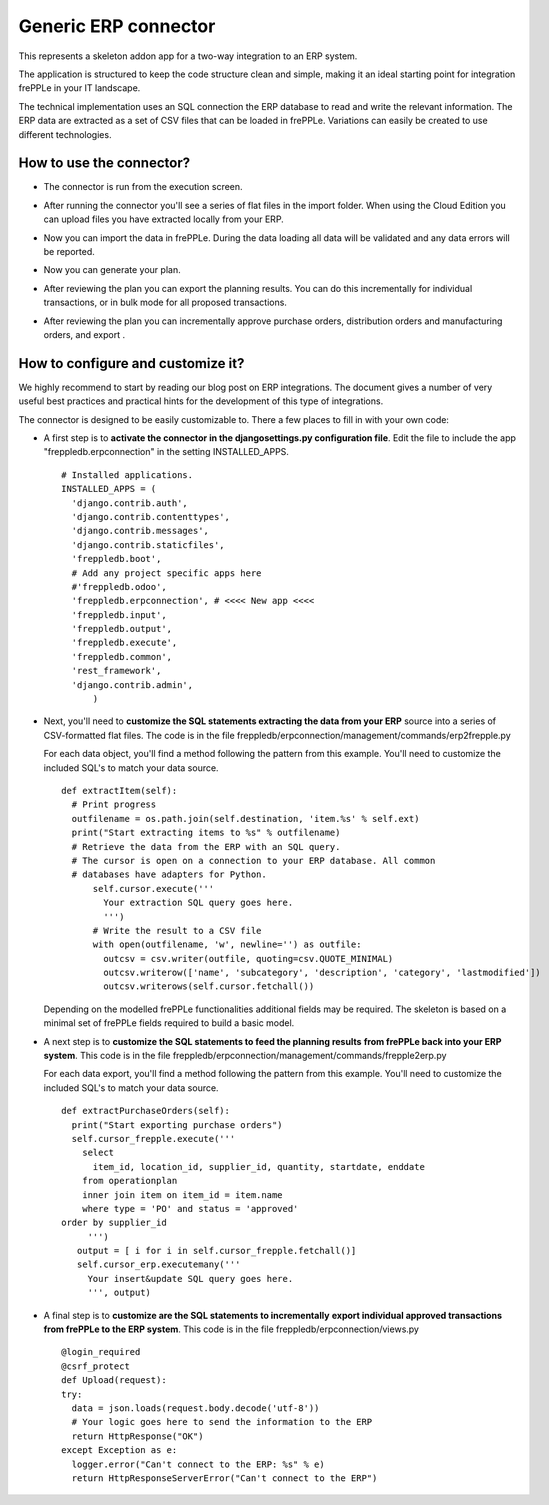 =====================
Generic ERP connector
=====================

This represents a skeleton addon app for a two-way integration to an ERP system.

The application is structured to keep the code structure clean and simple, making it
an ideal starting point for integration frePPLe in your IT landscape.

The technical implementation uses an SQL connection the ERP database
to read and write the relevant information. The ERP data are extracted as a
set of CSV files that can be loaded in frePPLe. Variations can easily be
created to use different technologies.


How to use the connector?
-------------------------

* The connector is run from the execution screen.

* After running the connector you'll see a series of flat files
  in the import folder. When using the Cloud Edition you can upload
  files you have extracted locally from your ERP.

* Now you can import the data in frePPLe. During the data loading
  all data will be validated and any data errors will be reported.

* Now you can generate your plan.


* After reviewing the plan you can export the planning results.
  You can do this incrementally for individual transactions, or
  in bulk mode for all proposed transactions.

* After reviewing the plan you can incrementally approve purchase orders,
  distribution orders and manufacturing orders, and export .

  .. image:: _images/odoo-approve-export.png
   :alt: Exporting individual transactions


How to configure and customize it?
----------------------------------

We highly recommend to start by reading our blog post on ERP integrations. The document
gives a number of very useful best practices and practical hints for the development of
this type of integrations.

The connector is designed to be easily customizable to. There a few places to fill in with your
own code:

* A first step is to **activate the connector in the djangosettings.py configuration file**.
  Edit the file to include the app "freppledb.erpconnection" in the setting INSTALLED_APPS.

  ::

    # Installed applications.
    INSTALLED_APPS = (
      'django.contrib.auth',
      'django.contrib.contenttypes',
      'django.contrib.messages',
      'django.contrib.staticfiles',
      'freppledb.boot',
      # Add any project specific apps here
      #'freppledb.odoo',
      'freppledb.erpconnection', # <<<< New app <<<<
      'freppledb.input',
      'freppledb.output',
      'freppledb.execute',
      'freppledb.common',
      'rest_framework',
      'django.contrib.admin',
	  )

* Next, you'll need to **customize the SQL statements extracting the data from your ERP**
  source into a series of CSV-formatted flat files. The code is in the file
  freppledb/erpconnection/management/commands/erp2frepple.py

  For each data object, you'll find a method following the pattern from this example.
  You'll need to customize the included SQL's to match your data source.

  ::

     def extractItem(self):
       # Print progress
       outfilename = os.path.join(self.destination, 'item.%s' % self.ext)
       print("Start extracting items to %s" % outfilename)
       # Retrieve the data from the ERP with an SQL query.
       # The cursor is open on a connection to your ERP database. All common
       # databases have adapters for Python.
	   self.cursor.execute('''
	     Your extraction SQL query goes here.
	     ''')
	   # Write the result to a CSV file
	   with open(outfilename, 'w', newline='') as outfile:
	     outcsv = csv.writer(outfile, quoting=csv.QUOTE_MINIMAL)
	     outcsv.writerow(['name', 'subcategory', 'description', 'category', 'lastmodified'])
	     outcsv.writerows(self.cursor.fetchall())

  Depending on the modelled frePPLe functionalities additional fields may be
  required. The skeleton is based on a minimal set of frePPLe fields required
  to build a basic model.

* A next step is to **customize the SQL statements to feed the planning results**
  **from frePPLe back into your ERP system**. This code is in the file
  freppledb/erpconnection/management/commands/frepple2erp.py

  For each data export, you'll find a method following the pattern from this example.
  You'll need to customize the included SQL's to match your data source.

  ::

	 def extractPurchaseOrders(self):
	   print("Start exporting purchase orders")
	   self.cursor_frepple.execute('''
	     select
	       item_id, location_id, supplier_id, quantity, startdate, enddate
	     from operationplan
	     inner join item on item_id = item.name
	     where type = 'PO' and status = 'approved'
         order by supplier_id
	      ''')
	    output = [ i for i in self.cursor_frepple.fetchall()]
	    self.cursor_erp.executemany('''
	      Your insert&update SQL query goes here.
	      ''', output)


* A final step is to **customize are the SQL statements to incrementally**
  **export individual approved transactions from frePPLe to the ERP system**.
  This code is in the file freppledb/erpconnection/views.py

  ::

      @login_required
      @csrf_protect
      def Upload(request):
      try:
        data = json.loads(request.body.decode('utf-8'))
        # Your logic goes here to send the information to the ERP
        return HttpResponse("OK")
      except Exception as e:
        logger.error("Can't connect to the ERP: %s" % e)
        return HttpResponseServerError("Can't connect to the ERP")

